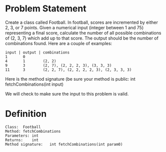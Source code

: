 * Problem Statement

Create a class called Football. In football, scores are incremented by either
2, 3, or 7 points. Given a numerical input (integer between 1 and 75)
representing a final score, calculate the number of all possible combinations
of (2, 3, 7) which add up to that score. The output should be the number of
combinations found. Here are a couple of examples:

#+BEGIN_EXAMPLE
input | output | combinations
1       0
4       1        (2, 2)
9       3        (2, 7), (2, 2, 2, 3), (3, 3, 3)
11      3        (2, 2, 7), (2, 2, 2, 2, 3), (2, 3, 3, 3)
#+END_EXAMPLE

Here is the method signature (be sure your method is public:
int fetchCombinations(int input)

We will check to make sure the input to this problem is valid.

* Definition

#+BEGIN_EXAMPLE
Class:	Football
Method:	fetchCombinations
Parameters:	int
Returns:	int
Method signature:	int fetchCombinations(int param0)
#+END_EXAMPLE
